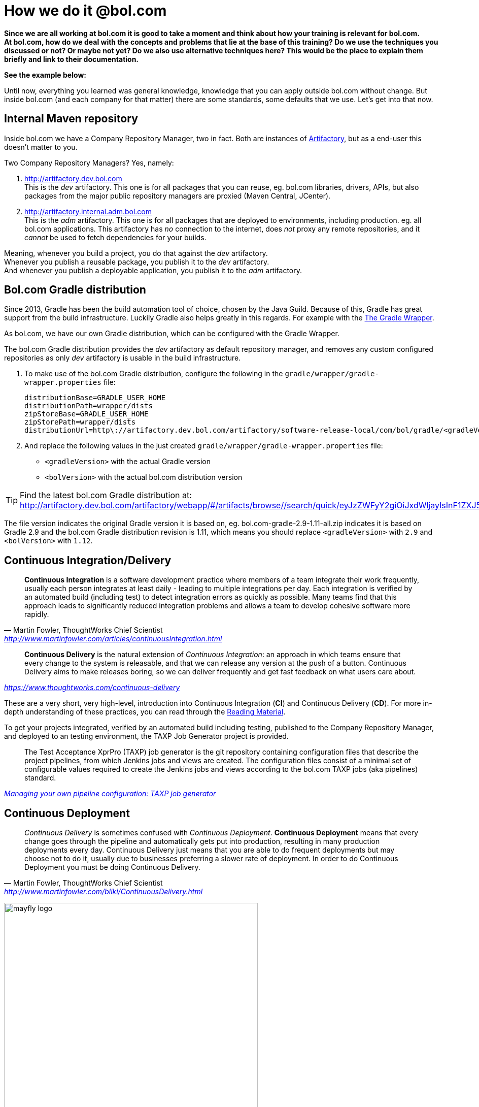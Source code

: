 = How we do it @bol.com
:imagesdir: ./images

**Since we are all working at bol.com it is good to take a moment and think about how your training is relevant for bol.com.** +
**At bol.com, how do we deal with the concepts and problems that lie at the base of this training?
Do we use the techniques you discussed or not? Or maybe not yet? Do we also use alternative techniques here?
This would be the place to explain them briefly and link to their documentation.**

**See the example below:**

Until now, everything you learned was general knowledge,
knowledge that you can apply outside bol.com without change.
But inside bol.com (and each company for that matter) there
are some standards,
some defaults that we use.
Let's get into that now.

== Internal Maven repository

Inside bol.com we have a Company Repository Manager,
two in fact.
Both are instances of https://www.jfrog.com/artifactory/[Artifactory],
but as a end-user this doesn't matter to you.

Two Company Repository Managers? Yes, namely:

1. http://artifactory.dev.bol.com +
   This is the _dev_ artifactory.
   This one is for all packages that you can reuse,
   eg. bol.com libraries, drivers, APIs,
   but also packages from the major public repository managers
   are proxied (Maven Central, JCenter).
2. http://artifactory.internal.adm.bol.com +
   This is the _adm_ artifactory.
   This one is for all packages that are deployed to environments,
   including production.
   eg. all bol.com applications.
   This artifactory has _no_ connection to the internet,
   does _not_ proxy any remote repositories,
   and it _cannot_ be used to fetch dependencies for your builds.

Meaning,
whenever you build a project,
you do that against the _dev_ artifactory. +
Whenever you publish a reusable package,
you publish it to the _dev_ artifactory. +
And whenever you publish a deployable application,
you publish it to the _adm_ artifactory.

== Bol.com Gradle distribution

Since 2013,
Gradle has been the build automation tool of choice,
chosen by the Java Guild.
Because of this,
Gradle has great support from the build infrastructure.
Luckily Gradle also helps greatly in this regards.
For example with the
https://docs.gradle.org/current/userguide/gradle_wrapper.html[The Gradle Wrapper].

As bol.com, we have our own Gradle distribution,
which can be configured with the Gradle Wrapper.

The bol.com Gradle distribution provides
the _dev_ artifactory as default repository manager,
and removes any custom configured repositories as only
_dev_ artifactory is usable in the build infrastructure.

1. To make use of the bol.com Gradle distribution,
  configure the following in the `gradle/wrapper/gradle-wrapper.properties` file:
+
[source%nowrap]
----
distributionBase=GRADLE_USER_HOME
distributionPath=wrapper/dists
zipStoreBase=GRADLE_USER_HOME
zipStorePath=wrapper/dists
distributionUrl=http\://artifactory.dev.bol.com/artifactory/software-release-local/com/bol/gradle/<gradleVersion>/bol.com-gradle-<gradleVersion>-<bolVersion>-all.zip
----
2. And replace the following values in the just created `gradle/wrapper/gradle-wrapper.properties` file:
  * `<gradleVersion>` with the actual Gradle version
  * `<bolVersion>` with the actual bol.com distribution version

TIP: Find the latest bol.com Gradle distribution at:
     http://artifactory.dev.bol.com/artifactory/webapp/#/artifacts/browse//search/quick/eyJzZWFyY2giOiJxdWljayIsInF1ZXJ5IjoiYm9sLmNvbS1ncmFkbGUtKiJ9

The file version indicates the original Gradle version it is based on,
eg. bol.com-gradle-2.9-1.11-all.zip indicates it is based on Gradle 2.9 and the bol.com Gradle distribution revision is 1.11,
which means you should replace `<gradleVersion>` with `2.9` and `<bolVersion>` with `1.12`.

== Continuous Integration/Delivery

[quote,'Martin Fowler, ThoughtWorks Chief Scientist', 'http://www.martinfowler.com/articles/continuousIntegration.html']
____
*Continuous Integration* is a software development practice
where members of a team integrate their work frequently,
usually each person integrates at least daily
- leading to multiple integrations per day.
Each integration is verified by an automated build (including test)
to detect integration errors as quickly as possible.
Many teams find that this approach leads to significantly reduced
integration problems and allows a team to develop cohesive software more rapidly.
____

[quote,,'https://www.thoughtworks.com/continuous-delivery']
____
*Continuous Delivery* is the natural extension of _Continuous Integration_:
an approach in which teams ensure that every change to the system is releasable,
and that we can release any version at the push of a button.
Continuous Delivery aims to make releases boring,
so we can deliver frequently and get fast feedback on what users care about.
____

These are a very short, very high-level,
introduction into Continuous Integration (*CI*) and Continuous Delivery (*CD*).
For more in-depth understanding of these practices,
you can read through the <<appendix/reading-material.adoc#reading-material,Reading Material>>.

To get your projects integrated,
verified by an automated build including testing,
published to the Company Repository Manager,
and deployed to an testing environment,
the TAXP Job Generator project is provided.

[quote,,'https://confluence.tools.bol.com/display/scrumproces/Managing+your+own+pipeline+configuration+-+TAXP+job+generator[Managing your own pipeline configuration: TAXP job generator]']
____
The Test Acceptance XprPro (TAXP) job generator is the git repository containing
configuration files that describe the project pipelines,
from which Jenkins jobs and views are created.
The configuration files consist of a minimal set of configurable values
required to create the Jenkins jobs and views according
to the bol.com TAXP jobs (aka pipelines) standard.
____

== Continuous Deployment

[quote,'Martin Fowler, ThoughtWorks Chief Scientist', 'http://www.martinfowler.com/bliki/ContinuousDelivery.html']
____
_Continuous Delivery_ is sometimes confused with _Continuous Deployment_.
*Continuous Deployment* means that every change goes through the pipeline
and automatically gets put into production,
resulting in many production deployments every day.
Continuous Delivery just means that you are able to do frequent deployments
but may choose not to do it,
usually due to businesses preferring a slower rate of deployment.
In order to do Continuous Deployment you must be doing Continuous Delivery.
____

[.text-center]
image:mayfly-logo.png[width=500]

[quote,,'http://docs.mayfly.bol.com/introduction.html']
____
With the number of scrum teams steadily growing,
it becomes increasingly difficult to make a commitment on a sprint planning.
The user stories in a sprint are all dependent on all the other user stories in the same sprint in all the teams.
This makes progress unpredictable, since it can be blocked at any moment without warning.

To address this problem, we introduced the Mayfly Ecosystem for Continuous Delivery.
The Mayfly is an interesting insect with a fascinating lifecycle.
According to Wikipedia, the adult Mayfly lives from a few minutes to a few days,
which is about the same as a user story. Hence the name.
____

Continuously Deliver your user story to a user story environment,
and when the user story is done, automatically deploy it to production.

For the ins-and-outs of Mayfly,
check the Mayfly documentation at: http://docs.mayfly.bol.com
